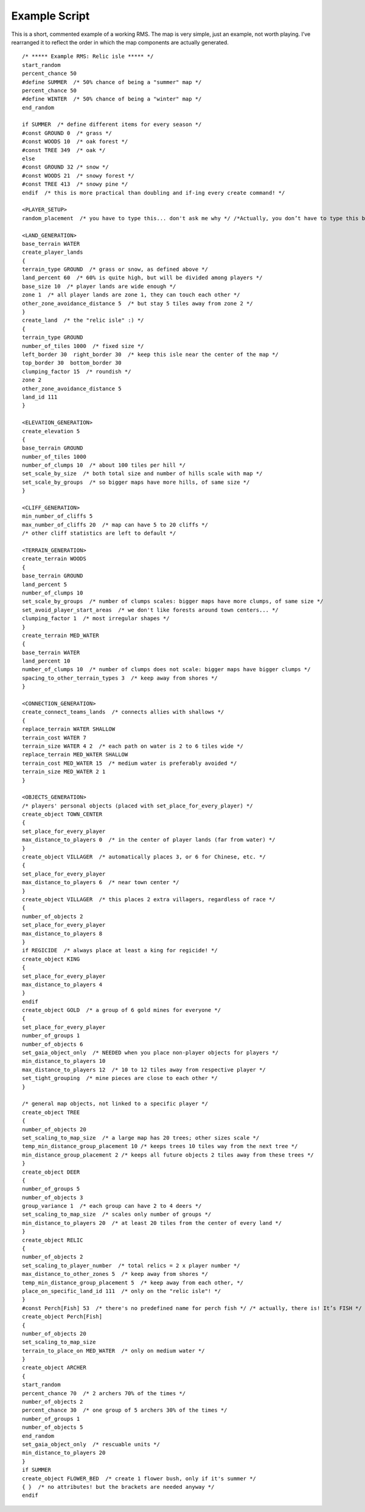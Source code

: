 Example Script
==============

This is a short, commented example of a working RMS. The map is very simple, just an example, not worth playing. I’ve rearranged it to reflect the order in which the map components are actually generated.

::

	/* ***** Example RMS: Relic isle ***** */
	start_random 
	percent_chance 50
	#define SUMMER  /* 50% chance of being a "summer" map */
	percent_chance 50
	#define WINTER  /* 50% chance of being a "winter" map */
	end_random

	if SUMMER  /* define different items for every season */
	#const GROUND 0  /* grass */
	#const WOODS 10  /* oak forest */
	#const TREE 349  /* oak */
	else
	#const GROUND 32 /* snow */
	#const WOODS 21  /* snowy forest */
	#const TREE 413  /* snowy pine */
	endif  /* this is more practical than doubling and if-ing every create command! */

	<PLAYER_SETUP>
	random_placement  /* you have to type this... don't ask me why */ /*Actually, you don’t have to type this because random_placement happens by default */

	<LAND_GENERATION>
	base_terrain WATER
	create_player_lands
	{
	terrain_type GROUND  /* grass or snow, as defined above */
	land_percent 60  /* 60% is quite high, but will be divided among players */
	base_size 10  /* player lands are wide enough */
	zone 1  /* all player lands are zone 1, they can touch each other */
	other_zone_avoidance_distance 5  /* but stay 5 tiles away from zone 2 */
	}
	create_land  /* the "relic isle" :) */
	{
	terrain_type GROUND
	number_of_tiles 1000  /* fixed size */
	left_border 30  right_border 30  /* keep this isle near the center of the map */
	top_border 30  bottom_border 30
	clumping_factor 15  /* roundish */
	zone 2
	other_zone_avoidance_distance 5
	land_id 111
	}

	<ELEVATION_GENERATION>
	create_elevation 5
	{
	base_terrain GROUND 
	number_of_tiles 1000
	number_of_clumps 10  /* about 100 tiles per hill */
	set_scale_by_size  /* both total size and number of hills scale with map */
	set_scale_by_groups  /* so bigger maps have more hills, of same size */
	}

	<CLIFF_GENERATION>
	min_number_of_cliffs 5
	max_number_of_cliffs 20  /* map can have 5 to 20 cliffs */
	/* other cliff statistics are left to default */

	<TERRAIN_GENERATION>
	create_terrain WOODS
	{
	base_terrain GROUND 
	land_percent 5
	number_of_clumps 10
	set_scale_by_groups  /* number of clumps scales: bigger maps have more clumps, of same size */
	set_avoid_player_start_areas  /* we don't like forests around town centers... */
	clumping_factor 1  /* most irregular shapes */
	}
	create_terrain MED_WATER
	{ 
	base_terrain WATER
	land_percent 10
	number_of_clumps 10  /* number of clumps does not scale: bigger maps have bigger clumps */
	spacing_to_other_terrain_types 3  /* keep away from shores */
	}

	<CONNECTION_GENERATION>
	create_connect_teams_lands  /* connects allies with shallows */
	{
	replace_terrain WATER SHALLOW
	terrain_cost WATER 7
	terrain_size WATER 4 2  /* each path on water is 2 to 6 tiles wide */
	replace_terrain MED_WATER SHALLOW
	terrain_cost MED_WATER 15  /* medium water is preferably avoided */
	terrain_size MED_WATER 2 1
	}

	<OBJECTS_GENERATION>
	/* players' personal objects (placed with set_place_for_every_player) */
	create_object TOWN_CENTER  
	{
	set_place_for_every_player
	max_distance_to_players 0  /* in the center of player lands (far from water) */
	}
	create_object VILLAGER  /* automatically places 3, or 6 for Chinese, etc. */
	{
	set_place_for_every_player
	max_distance_to_players 6  /* near town center */
	}
	create_object VILLAGER  /* this places 2 extra villagers, regardless of race */
	{
	number_of_objects 2
	set_place_for_every_player
	max_distance_to_players 8
	}
	if REGICIDE  /* always place at least a king for regicide! */
	create_object KING
	{
	set_place_for_every_player
	max_distance_to_players 4
	}
	endif
	create_object GOLD  /* a group of 6 gold mines for everyone */
	{
	set_place_for_every_player
	number_of_groups 1
	number_of_objects 6
	set_gaia_object_only  /* NEEDED when you place non-player objects for players */
	min_distance_to_players 10
	max_distance_to_players 12  /* 10 to 12 tiles away from respective player */
	set_tight_grouping  /* mine pieces are close to each other */ 
	}

	/* general map objects, not linked to a specific player */
	create_object TREE
	{
	number_of_objects 20
	set_scaling_to_map_size  /* a large map has 20 trees; other sizes scale */
	temp_min_distance_group_placement 10 /* keeps trees 10 tiles way from the next tree */
	min_distance_group_placement 2 /* keeps all future objects 2 tiles away from these trees */ 
	}
	create_object DEER
	{
	number_of_groups 5
	number_of_objects 3
	group_variance 1  /* each group can have 2 to 4 deers */
	set_scaling_to_map_size  /* scales only number of groups */
	min_distance_to_players 20  /* at least 20 tiles from the center of every land */
	}
	create_object RELIC
	{
	number_of_objects 2
	set_scaling_to_player_number  /* total relics = 2 x player number */
	max_distance_to_other_zones 5  /* keep away from shores */
	temp_min_distance_group_placement 5  /* keep away from each other, */
	place_on_specific_land_id 111  /* only on the "relic isle"! */
	}
	#const Perch[Fish] 53  /* there's no predefined name for perch fish */ /* actually, there is! It’s FISH */ /* lol */
	create_object Perch[Fish]
	{
	number_of_objects 20
	set_scaling_to_map_size
	terrain_to_place_on MED_WATER  /* only on medium water */
	}
	create_object ARCHER
	{
	start_random
	percent_chance 70  /* 2 archers 70% of the times */
	number_of_objects 2
	percent_chance 30  /* one group of 5 archers 30% of the times */
	number_of_groups 1
	number_of_objects 5
	end_random
	set_gaia_object_only  /* rescuable units */
	min_distance_to_players 20
	}
	if SUMMER
	create_object FLOWER_BED  /* create 1 flower bush, only if it's summer */
	{ }  /* no attributes! but the brackets are needed anyway */
	endif
